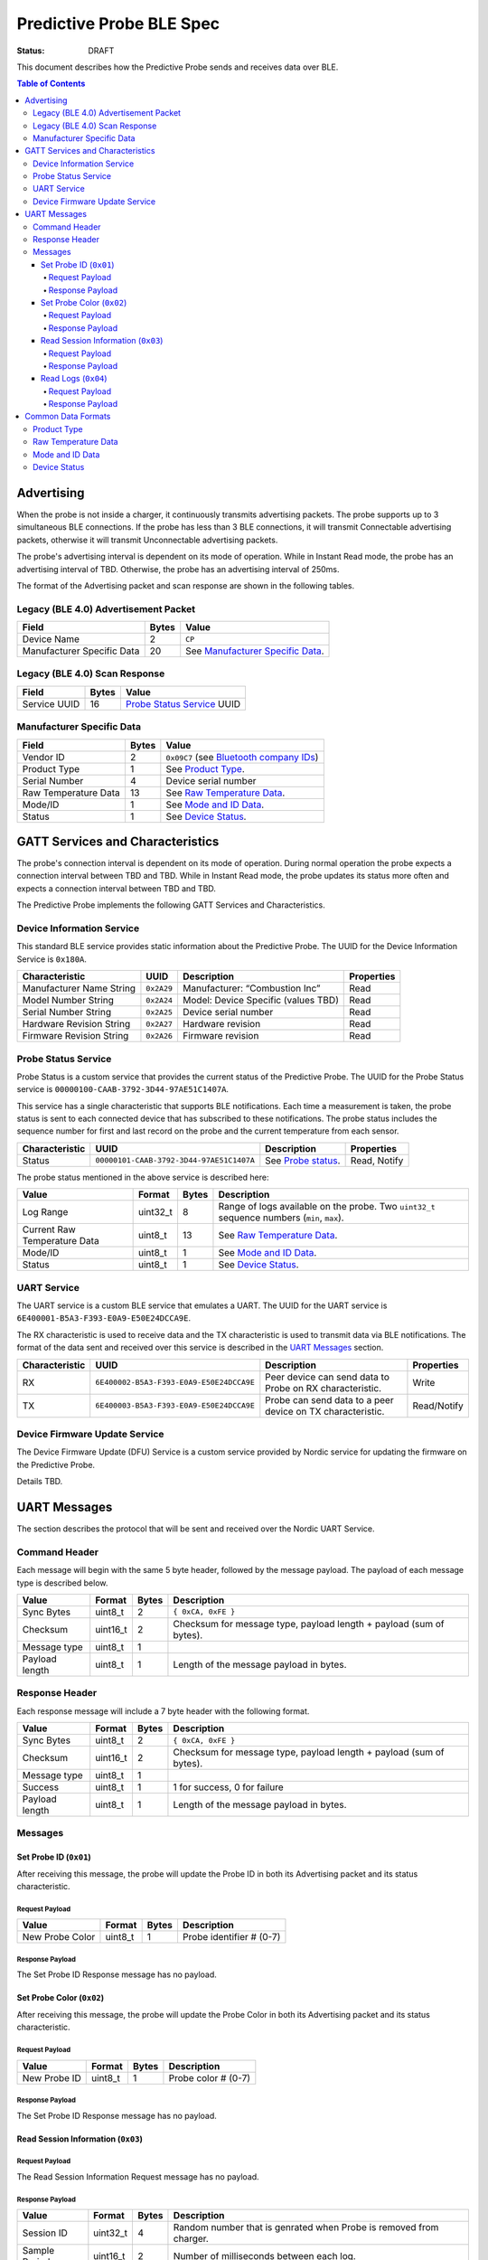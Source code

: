 *************************
Predictive Probe BLE Spec
*************************

:status: DRAFT

This document describes how the Predictive Probe sends and receives data over
BLE.

.. contents:: Table of Contents

Advertising
###########

When the probe is not inside a charger, it continuously transmits advertising
packets.  The probe supports up to 3 simultaneous BLE connections. If the probe
has less than 3 BLE connections, it will transmit Connectable advertising
packets, otherwise it will transmit Unconnectable advertising packets.

The probe's advertising interval is dependent on its mode of operation. While
in Instant Read mode, the probe has an advertising interval of TBD. Otherwise,
the probe has an advertising interval of 250ms.

The format of the Advertising packet and scan response are shown in the
following tables.

Legacy (BLE 4.0) Advertisement Packet
-------------------------------------

========================== ===== ==================================
Field                      Bytes Value
========================== ===== ==================================
Device Name                2     ``CP``
Manufacturer Specific Data 20    See `Manufacturer Specific Data`_.
========================== ===== ==================================

Legacy (BLE 4.0) Scan Response
------------------------------

============ ===== ============================
Field        Bytes Value
============ ===== ============================
Service UUID 16    `Probe Status Service`_ UUID
============ ===== ============================

Manufacturer Specific Data
--------------------------

.. _bluetooth company ids: https://www.bluetooth.com/specifications/assigned-numbers/company-identifiers/

===================== ===== =========================================
Field                 Bytes Value
===================== ===== =========================================
Vendor ID             2     ``0x09C7`` (see `Bluetooth company IDs`_)
Product Type          1     See `Product Type`_.
Serial Number         4     Device serial number
Raw Temperature Data  13    See `Raw Temperature Data`_.
Mode/ID               1     See `Mode and ID Data`_.
Status                1     See `Device Status`_.
===================== ===== =========================================

GATT Services and Characteristics
#################################

The probe's connection interval is dependent on its mode of operation.  During
normal operation the probe expects a connection interval between TBD and TBD.
While in Instant Read mode, the probe updates its status more often and expects
a connection interval between TBD and TBD.

The Predictive Probe implements the following GATT Services and
Characteristics.

Device Information Service
--------------------------

This standard BLE service provides static information about the Predictive
Probe. The UUID for the Device Information Service is ``0x180A``.

======================== ========== =================================== ==========
Characteristic           UUID       Description                         Properties
======================== ========== =================================== ==========
Manufacturer Name String ``0x2A29`` Manufacturer: “Combustion Inc”      Read
Model Number String      ``0x2A24`` Model: Device Specific (values TBD) Read
Serial Number String     ``0x2A25`` Device serial number                Read
Hardware Revision String ``0x2A27`` Hardware revision                   Read
Firmware Revision String ``0x2A26`` Firmware revision                   Read
======================== ========== =================================== ==========

Probe Status Service
--------------------

Probe Status is a custom service that provides the current status of the
Predictive Probe. The UUID for the Probe Status service is
``00000100-CAAB-3792-3D44-97AE51C1407A``.

This service has a single characteristic that supports BLE notifications. Each
time a measurement is taken, the probe status is sent to each connected device
that has subscribed to these notifications.  The probe status includes the
sequence number for first and last record on the probe and the current
temperature from each sensor.

============== ======================================== ==================== ============
Characteristic UUID                                     Description          Properties
============== ======================================== ==================== ============
Status         ``00000101-CAAB-3792-3D44-97AE51C1407A`` See `Probe status`_. Read, Notify
============== ======================================== ==================== ============

The probe status mentioned in the above service is described here:

.. _probe status:

============================ ======== ===== ===========================================================================================
Value                        Format   Bytes Description
============================ ======== ===== ===========================================================================================
Log Range                    uint32_t 8     Range of logs available on the probe. Two ``uint32_t`` sequence numbers (``min``, ``max``).
Current Raw Temperature Data uint8_t  13    See `Raw Temperature Data`_.
Mode/ID                      uint8_t  1     See `Mode and ID Data`_.
Status                       uint8_t  1     See `Device Status`_.
============================ ======== ===== ===========================================================================================

UART Service
------------

The UART service is a custom BLE service that emulates a UART. The UUID for the
UART service is ``6E400001-B5A3-F393-E0A9-E50E24DCCA9E``.

The RX characteristic is used to receive data and the TX characteristic is used
to transmit data via BLE notifications. The format of the data sent and
received over this service is described in the `UART Messages`_ section.

============== ======================================== ========================================================== ===========
Characteristic UUID                                     Description                                                Properties
============== ======================================== ========================================================== ===========
RX             ``6E400002-B5A3-F393-E0A9-E50E24DCCA9E`` Peer device can send data to Probe on RX characteristic.   Write
TX             ``6E400003-B5A3-F393-E0A9-E50E24DCCA9E`` Probe can send data to a peer device on TX characteristic. Read/Notify
============== ======================================== ========================================================== ===========

Device Firmware Update Service
------------------------------

The Device Firmware Update (DFU) Service is a custom service provided by Nordic
service for updating the firmware on the Predictive Probe.

Details TBD.

UART Messages
#############

The section describes the protocol that will be sent and received over the
Nordic UART Service.

Command Header
--------------

Each message will begin with the same 5 byte header, followed by the message
payload. The payload of each message type is described below.

============== ======== ===== ===================================================================
Value          Format   Bytes Description
============== ======== ===== ===================================================================
Sync Bytes     uint8_t  2     ``{ 0xCA, 0xFE }``
Checksum       uint16_t 2     Checksum for message type, payload length + payload (sum of bytes).
Message type   uint8_t  1
Payload length uint8_t  1     Length of the message payload in bytes.
============== ======== ===== ===================================================================

Response Header
---------------

Each response message will include a 7 byte header with the following format.

============== ======== ===== ===================================================================
Value          Format   Bytes Description
============== ======== ===== ===================================================================
Sync Bytes     uint8_t  2     ``{ 0xCA, 0xFE }``
Checksum       uint16_t 2     Checksum for message type, payload length + payload (sum of bytes).
Message type   uint8_t  1
Success        uint8_t  1     1 for success, 0 for failure
Payload length uint8_t  1     Length of the message payload in bytes.
============== ======== ===== ===================================================================

Messages
--------

Set Probe ID (``0x01``)
***********************

After receiving this message, the probe will update the Probe ID in both its
Advertising packet and its status characteristic.

Request Payload
~~~~~~~~~~~~~~~

===================== ======== ===== ========================
Value                 Format   Bytes Description
===================== ======== ===== ========================
New Probe Color       uint8_t  1     Probe identifier # (0-7)
===================== ======== ===== ========================

Response Payload
~~~~~~~~~~~~~~~~

The Set Probe ID Response message has no payload.


Set Probe Color (``0x02``)
***********************

After receiving this message, the probe will update the Probe Color in both its
Advertising packet and its status characteristic.

Request Payload
~~~~~~~~~~~~~~~

===================== ======== ===== ========================
Value                 Format   Bytes Description
===================== ======== ===== ========================
New Probe ID          uint8_t  1     Probe color # (0-7)
===================== ======== ===== ========================

Response Payload
~~~~~~~~~~~~~~~~

The Set Probe ID Response message has no payload.

Read Session Information (``0x03``)
***********************

Request Payload
~~~~~~~~~~~~~~~

The Read Session Information Request message has no payload.

Response Payload
~~~~~~~~~~~~~~~~

==================== ======== ===== ==================================================
Value                Format   Bytes Description
==================== ======== ===== ==================================================
Session ID           uint32_t 4     Random number that is genrated when Probe is removed from charger.
Sample Period        uint16_t 2     Number of milliseconds between each log.
==================== ======== ===== ==================================================

Read Logs (``0x04``)
***********************

After successfully receiving the request message, the Predictive Probe responds
with a sequence of Read Log Response messages.

Request Payload
~~~~~~~~~~~~~~~

===================== ======== ===== =======================
Value                 Format   Bytes Description
===================== ======== ===== =======================
Start Sequence number uint32_t 4     The first log requested
End Sequence number   uint32_t 4     The last log requested
===================== ======== ===== =======================

Response Payload
~~~~~~~~~~~~~~~~

==================== ======== ===== ==============================
Value                Format   Bytes Description
==================== ======== ===== ==============================
Sequence number      uint32_t 4     Sequence number of the record.
Raw Temperature Data uint8_t  13    See `raw temperature data`_.
==================== ======== ===== ==============================

Common Data Formats
###################

This document defines several data formats that are common between advertising
data and characteristic data.

Product Type
------------

The product type is an enumerated value in an 8-bit (1-byte) field:

* ``0``: Unknown
* ``1``: Predictive Probe
* ``2``: Kitchen Timer

Raw Temperature Data
--------------------

Raw temperature data is expressed in a packed 104-bit (13-byte) field:

====== ========================
Bits   Description
====== ========================
1-13   Thermistor 1 raw reading
14-26  Thermistor 2 raw reading
27-39  Thermistor 3 raw reading
40-52  Thermistor 4 raw reading
53-65  Thermistor 5 raw reading
66-78  Thermistor 6 raw reading
79-91  Thermistor 7 raw reading
92-104 Thermistor 8 raw reading
====== ========================

The range for each thermistor is -40°C - 369°C. Temperature is represented in
steps of 0.05°C::

    Temperature = (raw value * 0.05) - 40

Mode and ID Data
----------------

Mode and ID data are expressed in a packed 8-bit (1-byte) field:

+------+--------------------------------+
| Bits | Description                    |
+======+================================+
|| 1-2 || Mode:                         |
||     || * ``0``: Normal               |
||     || * ``1``: Instant Read         |
||     || * ``2``: Reserved             |
||     || * ``3``: Error                |
+------+--------------------------------+
|| 3-5 || Color ID (8 total):           |
||     || * ``0``: Yellow               |
||     || * ``1``: Grey                 |
||     || * ``2``-``7``: TBD            |
+------+--------------------------------+
|| 6-8 || Probe identifier # (IDs 1-8): |
||     || * ``0``: ID 1                 |
||     || * ``1``: ID 2                 |
||     || * etc.                        |
+------+--------------------------------+

Device Status
-------------

The device status is expressed in a packed 8-bit (1-byte) field:

+------+-----------------------+
| Bits | Description           |
+======+=======================+
|| 1   || Battery Status:      |
||     || * ``0``: Battery OK  |
||     || * ``1``: Low battery |
+------+-----------------------+
| 2-8  | Reserved              |
+------+-----------------------+
